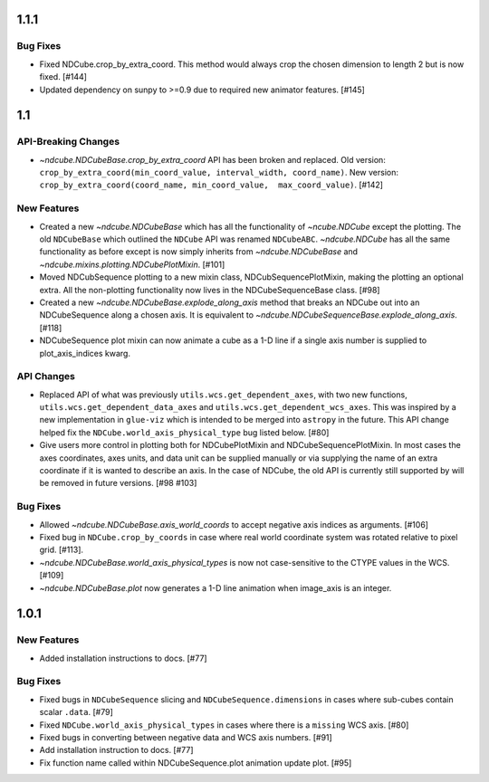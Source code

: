 1.1.1
================

Bug Fixes
---------
- Fixed NDCube.crop_by_extra_coord.  This method would always crop the
  chosen dimension to length 2 but is now fixed. [#144]
- Updated dependency on sunpy to >=0.9 due to required new animator
  features. [#145]


1.1
================

API-Breaking Changes
--------------------
- `~ndcube.NDCubeBase.crop_by_extra_coord` API has been broken and
  replaced.
  Old version:
  ``crop_by_extra_coord(min_coord_value, interval_width, coord_name)``.
  New version:
  ``crop_by_extra_coord(coord_name, min_coord_value,  max_coord_value)``.
  [#142]

New Features
------------
- Created a new `~ndcube.NDCubeBase` which has all the functionality
  of `~ncube.NDCube` except the plotting.  The old ``NDCubeBase``
  which outlined the ``NDCube`` API was renamed ``NDCubeABC``.
  `~ndcube.NDCube` has all the same functionality as before except is
  now simply inherits from `~ndcube.NDCubeBase` and
  `~ndcube.mixins.plotting.NDCubePlotMixin`. [#101]
- Moved NDCubSequence plotting to a new mixin class,
  NDCubSequencePlotMixin, making the plotting an optional extra.  All
  the non-plotting functionality now lives in the NDCubeSequenceBase
  class. [#98]
- Created a new `~ndcube.NDCubeBase.explode_along_axis` method that
  breaks an NDCube out into an NDCubeSequence along a chosen axis.  It
  is equivalent to
  `~ndcube.NDCubeSequenceBase.explode_along_axis`. [#118]
- NDCubeSequence plot mixin can now animate a cube as a 1-D line if a single
  axis number is supplied to plot_axis_indices kwarg.

  

API Changes
-----------
- Replaced API of what was previously ``utils.wcs.get_dependent_axes``,
  with two new functions, ``utils.wcs.get_dependent_data_axes`` and
  ``utils.wcs.get_dependent_wcs_axes``. This was inspired by a new
  implementation in ``glue-viz`` which is intended to be merged into
  ``astropy`` in the future.  This API change helped fix the
  ``NDCube.world_axis_physical_type`` bug listed below. [#80]
- Give users more control in plotting both for NDCubePlotMixin and
  NDCubeSequencePlotMixin.  In most cases the axes coordinates, axes
  units, and data unit can be supplied manually or via supplying the
  name of an extra coordinate if it is wanted to describe an
  axis. In the case of NDCube, the old API is currently still
  supported by will be removed in future versions. [#98 #103]

Bug Fixes
---------
- Allowed `~ndcube.NDCubeBase.axis_world_coords` to accept negative
  axis indices as arguments. [#106]
- Fixed bug in ``NDCube.crop_by_coords`` in case where real world
  coordinate system was rotated relative to pixel grid. [#113].
- `~ndcube.NDCubeBase.world_axis_physical_types` is now not
  case-sensitive to the CTYPE values in the WCS. [#109]
- `~ndcube.NDCubeBase.plot` now generates a 1-D line animation when
  image_axis is an integer.


1.0.1
==================

New Features
------------
- Added installation instructions to docs. [#77]

Bug Fixes
---------
- Fixed bugs in ``NDCubeSequence`` slicing and
  ``NDCubeSequence.dimensions`` in cases where sub-cubes contain
  scalar ``.data``. [#79]
- Fixed ``NDCube.world_axis_physical_types`` in cases where there is a
  ``missing`` WCS axis. [#80]
- Fixed bugs in converting between negative data and WCS axis
  numbers. [#91]
- Add installation instruction to docs. [#77]
- Fix function name called within NDCubeSequence.plot animation update
  plot. [#95]
